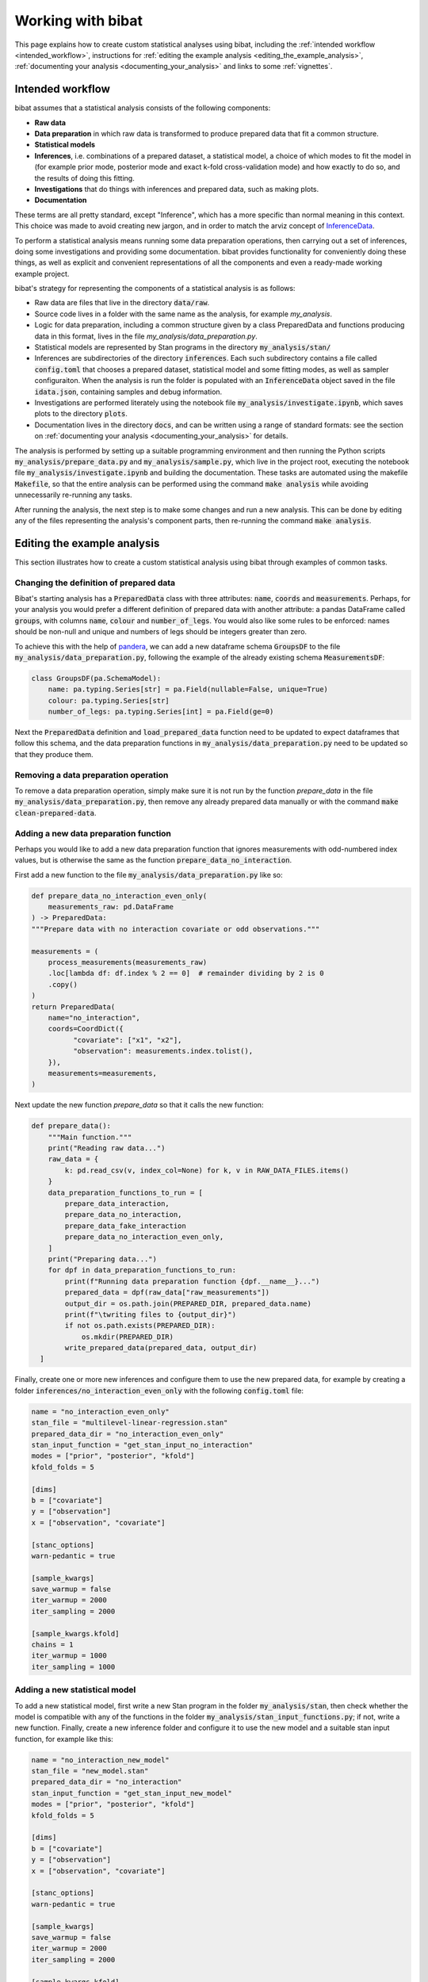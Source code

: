 .. _working_with_bibat:

==================
Working with bibat
==================

This page explains how to create custom statistical analyses using bibat,
including the :ref:`intended workflow <intended_workflow>`, instructions for
:ref:`editing the example analysis <editing_the_example_analysis>`,
:ref:`documenting your analysis <documenting_your_analysis>` and links to some
:ref:`vignettes`.

.. _intended_workflow:

Intended workflow
=================

bibat assumes that a statistical analysis consists of the following components:

- **Raw data**
- **Data preparation** in which raw data is transformed to produce prepared data
  that fit a common structure.
- **Statistical models**
- **Inferences**, i.e. combinations of a prepared dataset, a statistical model,
  a choice of which modes to fit the model in (for example
  prior mode, posterior mode and exact k-fold cross-validation mode) and how
  exactly to do so, and the results of doing this fitting.
- **Investigations** that do things with inferences and prepared data, such as
  making plots.
- **Documentation**

These terms are all pretty standard, except "Inference", which has a more
specific than normal meaning in this context. This choice was made to avoid
creating new jargon, and in order to match the arviz concept of `InferenceData
<https://arviz-devs.github.io/arviz/api/inference_data.html>`_.

To perform a statistical analysis means running some data preparation
operations, then carrying out a set of inferences, doing some investigations
and providing some documentation. bibat provides functionality for conveniently
doing these things, as well as explicit and convenient representations of all
the components and even a ready-made working example project.

bibat's strategy for representing the components of a statistical analysis is as
follows:

- Raw data are files that live in the directory :code:`data/raw`.

- Source code lives in a folder with the same name as the analysis, for example
  `my_analysis`.

- Logic for data preparation, including a common structure given by a class
  PreparedData and functions producing data in this format, lives in the file
  `my_analysis/data_preparation.py`.

- Statistical models are represented by Stan programs in the directory
  :code:`my_analysis/stan/`

- Inferences are subdirectories of the directory :code:`inferences`. Each such
  subdirectory contains a file called :code:`config.toml` that chooses a
  prepared dataset, statistical model and some fitting modes, as well as sampler
  configuraiton. When the analysis is run the folder is populated with an
  :code:`InferenceData` object saved in the file :code:`idata.json`, containing
  samples and debug information.

- Investigations are performed literately using the notebook file
  :code:`my_analysis/investigate.ipynb`, which saves plots to the directory
  :code:`plots`.

- Documentation lives in the directory :code:`docs`, and can be written using a
  range of standard formats: see the section on
  :ref:`documenting your analysis <documenting_your_analysis>` for details.

The analysis is performed by setting up a suitable programming environment and
then running the Python scripts :code:`my_analysis/prepare_data.py` and
:code:`my_analysis/sample.py`, which live in the project root, executing the
notebook file :code:`my_analysis/investigate.ipynb` and building the
documentation. These tasks are automated using the makefile :code:`Makefile`,
so that the entire analysis can be performed using the command :code:`make
analysis` while avoiding unnecessarily re-running any tasks.

After running the analysis, the next step is to make some changes and run a new
analysis. This can be done by editing any of the files representing the
analysis's component parts, then re-running the command :code:`make analysis`.

.. _editing_the_example_analysis:

Editing the example analysis
============================

This section illustrates how to create a custom statistical analysis using bibat
through examples of common tasks.

Changing the definition of prepared data
----------------------------------------

Bibat's starting analysis has a :code:`PreparedData` class with three
attributes: :code:`name`, :code:`coords` and :code:`measurements`. Perhaps, for
your analysis you would prefer a different definition of prepared data with
another attribute: a pandas DataFrame called :code:`groups`, with columns
:code:`name`, :code:`colour` and :code:`number_of_legs`. You would also like
some rules to be enforced: names should be non-null and unique and numbers of
legs should be integers greater than zero.

To achieve this with the help of `pandera
<https://pandera.readthedocs.io/en/stable/index.html>`_, we can add a new
dataframe schema :code:`GroupsDF` to the file
:code:`my_analysis/data_preparation.py`, following the example of the already
existing schema :code:`MeasurementsDF`:

.. code-block:: python

    class GroupsDF(pa.SchemaModel):
        name: pa.typing.Series[str] = pa.Field(nullable=False, unique=True)
        colour: pa.typing.Series[str]
        number_of_legs: pa.typing.Series[int] = pa.Field(ge=0)

Next the :code:`PreparedData` definition and :code:`load_prepared_data`
function need to be updated to expect dataframes that follow this schema, and
the data preparation functions in :code:`my_analysis/data_preparation.py` need
to be updated so that they produce them.

Removing a data preparation operation
-------------------------------------

To remove a data preparation operation, simply make sure it is not run by the
function `prepare_data` in the file :code:`my_analysis/data_preparation.py`, then
remove any already prepared data manually or with the command :code:`make
clean-prepared-data`.

Adding a new data preparation function
--------------------------------------

Perhaps you would like to add a new data preparation function that ignores
measurements with odd-numbered index values, but is otherwise the same as the
function :code:`prepare_data_no_interaction`.

First add a new function to the file :code:`my_analysis/data_preparation.py`
like so:

.. code:: python

     def prepare_data_no_interaction_even_only(
         measurements_raw: pd.DataFrame
     ) -> PreparedData:
     """Prepare data with no interaction covariate or odd observations."""

     measurements = (
         process_measurements(measurements_raw)
         .loc[lambda df: df.index % 2 == 0]  # remainder dividing by 2 is 0
         .copy()
     )
     return PreparedData(
         name="no_interaction",
         coords=CoordDict({
               "covariate": ["x1", "x2"],
               "observation": measurements.index.tolist(),
         }),
         measurements=measurements,
     )

Next update the new function `prepare_data` so that it calls the new function:

.. code:: python

  def prepare_data():
      """Main function."""
      print("Reading raw data...")
      raw_data = {
          k: pd.read_csv(v, index_col=None) for k, v in RAW_DATA_FILES.items()
      }
      data_preparation_functions_to_run = [
          prepare_data_interaction,
          prepare_data_no_interaction,
          prepare_data_fake_interaction
          prepare_data_no_interaction_even_only,
      ]
      print("Preparing data...")
      for dpf in data_preparation_functions_to_run:
          print(f"Running data preparation function {dpf.__name__}...")
          prepared_data = dpf(raw_data["raw_measurements"])
          output_dir = os.path.join(PREPARED_DIR, prepared_data.name)
          print(f"\twriting files to {output_dir}")
          if not os.path.exists(PREPARED_DIR):
              os.mkdir(PREPARED_DIR)
          write_prepared_data(prepared_data, output_dir)
    ]

Finally, create one or more new inferences and configure them to use the new
prepared data, for example by creating a folder
:code:`inferences/no_interaction_even_only` with the following
:code:`config.toml` file:

.. code:: toml

    name = "no_interaction_even_only"
    stan_file = "multilevel-linear-regression.stan"
    prepared_data_dir = "no_interaction_even_only"
    stan_input_function = "get_stan_input_no_interaction"
    modes = ["prior", "posterior", "kfold"]
    kfold_folds = 5

    [dims]
    b = ["covariate"]
    y = ["observation"]
    x = ["observation", "covariate"]

    [stanc_options]
    warn-pedantic = true

    [sample_kwargs]
    save_warmup = false
    iter_warmup = 2000
    iter_sampling = 2000

    [sample_kwargs.kfold]
    chains = 1
    iter_warmup = 1000
    iter_sampling = 1000

Adding a new statistical model
------------------------------

To add a new statistical model, first write a new Stan program in the folder
:code:`my_analysis/stan`, then check whether the model is compatible with any
of the functions in the folder :code:`my_analysis/stan_input_functions.py`; if
not, write a new function. Finally, create a new inference folder and configure
it to use the new model and a suitable stan input function, for example like
this:

.. code:: toml

    name = "no_interaction_new_model"
    stan_file = "new_model.stan"
    prepared_data_dir = "no_interaction"
    stan_input_function = "get_stan_input_new_model"
    modes = ["prior", "posterior", "kfold"]
    kfold_folds = 5

    [dims]
    b = ["covariate"]
    y = ["observation"]
    x = ["observation", "covariate"]

    [stanc_options]
    warn-pedantic = true

    [sample_kwargs]
    save_warmup = false
    iter_warmup = 2000
    iter_sampling = 2000

    [sample_kwargs.kfold]
    chains = 1
    iter_warmup = 1000
    iter_sampling = 1000

.. _documenting_your_analysis:

Documenting your analysis
=========================

Bibat makes it easy to document your analysis using the popular tools `Quarto
<https://quarto.org/>`_ and `Sphinx
<https://www.sphinx-doc.org/en/master/index.html>`_.

If you choose one of these options when completing bibat's cli wizard, the
folder :literal:`docs` will be populated with documentation source files, which
you can convert to a prettier format by running the command :literal:`make
docs` from the project root.

Sphinx is an excellent choice for documenting projects that involve Python code
that you would like to share with others, as it supports automatic
documentation via directives like `automodule
<https://www.sphinx-doc.org/en/master/usage/extensions/autodoc.html#directive-automodule>`_.

Quarto is specialised for producing nicely-formatted documents in a range of
formats, starting from a source document written in `pandoc markdown
<https://pandoc.org/MANUAL.html#pandocs-markdown>`_. One relevant usecase is
when you want to write a paper based on your analysis and update any figures
automatically. Note that, unlike, bibat does not attempt to install or set up
quarto: see `quarto's 'getting started' page
<https://quarto.org/docs/get-started/>`_ for official installation
instructions.

To get an idea for how to get started with writing documentation using Quarto
and Sphinx, the official documentation for both tools are very good. The
`Quarto guide is here <https://quarto.org/docs/guide/>`_ and resources for
learning Sphinx and its primary document format reStructuredText are linked
from the `Sphinx homepage <https://www.sphinx-doc.org/en/master/>`_. For a more
focused intoduction, try looking at the example source documents that bibat
provides. The example `quarto report is here
<https://github.com/teddygroves/bibat/blob/main/bibat/%7B%7Bcookiecutter.repo_name%7D%7D/docs/report.qmd>`_
and the `Sphinx index document can be found here
<https://github.com/teddygroves/bibat/blob/main/bibat/%7B%7Bcookiecutter.repo_name%7D%7D/docs/index.rst>`_.

.. _vignettes:

Vignettes
=========

`This vignette <_static/report.html>`_ provides a step by step description of
how to create a complex analysis of baseball data starting with bibat's example
project. You can see the complete analysis `here
<https://github.com/teddygroves/bibat/bibat/examples/baseball>`_. This is
probably the most useful example project as it is kept up to date as bibat is
developed.

For even more inspiration, check out these projects that used bibat:

* `mrna <https://github.com/teddygroves/mrna>`_ A published analysis of mRNA
  regulation, made fully Bayesian and then improved.
* `putting <https://github.com/teddygroves/putting>`_ A Bayesian analysis of putting data
* `km-stats <https://github.com/biosustain/km-stats>`_ Statistical analysis of
  Michaelis constant measurements from online databases
* `biothermostat <https://github.com/biosustain/biothermostat>`_ Statistical
  analysis of biochemical thermodynamics data.

If you used bibat to start your analysis, feel free to `add it to this list
<https://github.com/teddygroves/bibat/docs/index.rst>`_!
